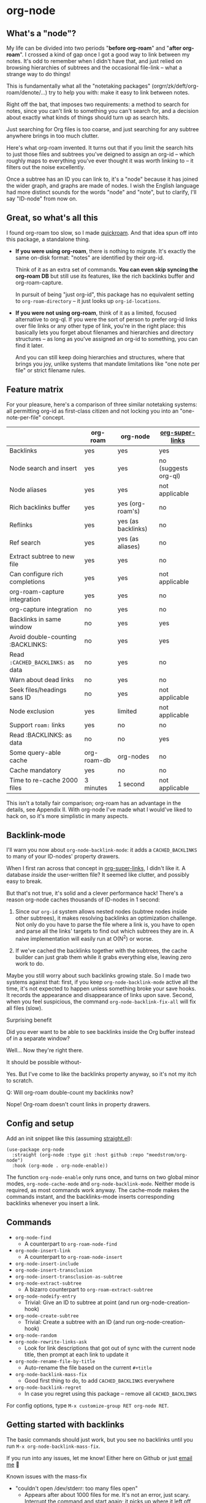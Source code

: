 * org-node
** What's a "node"?

My life can be divided into two periods "*before org-roam*" and "*after org-roam*".  I crossed a kind of gap once I got a good way to link between my notes.  It's odd to remember when I didn't have that, and just relied on browsing hierarchies of subtrees and the occasional file-link -- what a strange way to do things!

This is fundamentally what all the "notetaking packages" (orgrr/zk/deft/org-roam/denote/...) try to help you with: make it easy to link between notes.

Right off the bat, that imposes two requirements: a method to search for notes, since you can't link to something you can't search for, and a decision about exactly what kinds of things should turn up as search hits.

Just searching for Org files is too coarse, and just searching for any subtree anywhere brings in too much clutter.

Here's what org-roam invented.  It turns out that if you limit the search hits to just those files and subtrees you've deigned to assign an org-id -- which roughly maps to everything you've ever thought it was worth linking to -- it filters out the noise excellently.

Once a subtree has an ID you can link to, it's a "node" because it has joined the wider graph, and graphs are made of nodes.  I wish the English language had more distinct sounds for the words "node" and "note", but to clarify, I'll say "ID-node" from now on.

** Great, so what's all this

I found org-roam too slow, so I made [[https://github.com/meedstrom/quickroam][quickroam]].  And that idea spun off into this package, a standalone thing.

- *If you were using org-roam*, there is nothing to migrate.  It's exactly the same on-disk format: "notes" are identified by their org-id.

  Think of it as an extra set of commands.  *You can even skip syncing the org-roam DB* but still use its features, like the rich backlinks buffer and org-roam-capture.

  In pursuit of being "just org-id", this package has no equivalent setting to =org-roam-directory= -- it just looks up =org-id-locations=.

- *If you were not using org-roam*, think of it as a limited, focused alternative to org-ql.  If you were the sort of person to prefer org-id links over file links or any other type of link, you're in the right place: this basically lets you forget about filenames and hierarchies and directory structures -- as long as you've assigned an org-id to something, you can find it later.

  And you can still keep doing hierarchies and structures, where that brings you joy, unlike systems that mandate limitations like "one note per file" or strict filename rules.

** Feature matrix

For your pleasure, here's a comparison of three similar notetaking systems: all permitting org-id as first-class citizen and not locking you into an "one-note-per-file" concept.

|                                   | org-roam    | org-node           | [[https://github.com/toshism/org-super-links][org-super-links]]      |
|-----------------------------------+-------------+--------------------+----------------------|
| Backlinks                         | yes         | yes                | yes                  |
| Node search and insert            | yes         | yes                | no (suggests org-ql) |
| Node aliases                      | yes         | yes                | not applicable       |
| Rich backlinks buffer             | yes         | yes (org-roam's)   | no                   |
| Reflinks                          | yes         | yes (as backlinks) | no                   |
| Ref search                        | yes         | yes (as aliases)   | no                   |
| Extract subtree to new file       | yes         | yes                | no                   |
| Can configure rich completions    | yes         | yes                | not applicable       |
| org-roam-capture integration      | yes         | yes                | no                   |
| org-capture integration           | no          | yes                | no                   |
| Backlinks in same window          | no          | yes                | yes                  |
| Avoid double-counting :BACKLINKS: | no          | yes                | yes                  |
| Read =:CACHED_BACKLINKS:= as data   | no          | yes                | no                   |
| Warn about dead links             | no          | yes                | no                   |
| Seek files/headings sans ID       | no          | yes                | not applicable       |
| Node exclusion                    | yes         | limited            | not applicable       |
| Support =roam:= links               | yes         | no                 | no                   |
| Read :BACKLINKS: as data          | no          | no                 | yes                  |
| Some query-able cache             | org-roam-db | org-nodes          | no                   |
|-----------------------------------+-------------+--------------------+----------------------|
| Cache mandatory                   | yes         | no                 | no                   |
| Time to re-cache 2000 files       | 3 minutes   | 1 second           | not applicable       |

This isn't a totally fair comparison; org-roam has an advantage in the details, see Appendix II.  With org-node I've made what I would've liked to hack on, so it's more simplistic in many aspects.

** Backlink-mode

I'll warn you now about =org-node-backlink-mode=: it adds a =CACHED_BACKLINKS= to many of your ID-nodes' property drawers.

When I first ran across that concept in [[https://github.com/toshism/org-super-links][org-super-links]], I didn't like it.  A database /inside/ the user-written file?  It seemed like clutter, and possibly easy to break.

But that's not true, it's solid and a clever performance hack!  There's a reason org-node caches thousands of ID-nodes in 1 second:

1. Since our =org-id= system allows nested nodes (subtree nodes inside other subtrees), it makes resolving backlinks an optimization challenge.  Not only do you have to parse the file where a link is, you have to open and parse all the links' targets to find out which subtrees they are in.  A naive implementation will easily run at O(N^{2}) or worse.

2. If we've cached the backlinks together with the subtrees, the cache builder can just grab them while it grabs everything else, leaving zero work to do.

Maybe you still worry about such backlinks growing stale.  So I made two systems against that: first, if you keep =org-node-backlink-mode= active all the time, it's not expected to happen unless something broke your save hooks.  It records the appearance and disappearance of links upon save.  Second, when you feel suspicious, the command =org-node-backlink-fix-all= will fix all files (slow).

**** Surprising benefit

Did you ever want to be able to see backlinks inside the Org buffer instead of in a separate window?

Well... Now they're right there.

**** It should be possible without-

Yes.  But I've come to like the backlinks property anyway, so it's not my itch to scratch.

**** Q: Will org-roam double-count my backlinks now?

Nope!  Org-roam doesn't count links in property drawers.

** Config and setup

Add an init snippet like this (assuming [[https://github.com/radian-software/straight.el][straight.el]]):

#+begin_src elisp
(use-package org-node
  :straight (org-node :type git :host github :repo "meedstrom/org-node")
  :hook (org-mode . org-node-enable))
#+end_src

The function =org-node-enable= only runs once, and turns on two global minor modes, =org-node-cache-mode= and =org-node-backlink-mode=.  Neither mode is required, as most commands work anyway.  The cache-mode makes the commands instant, and the backlinks-mode inserts corresponding backlinks whenever you insert a link.

** Commands

- =org-node-find=
  - A counterpart to =org-roam-node-find=
- =org-node-insert-link=
  - A counterpart to =org-roam-node-insert=
- =org-node-insert-include=
- =org-node-insert-transclusion=
- =org-node-insert-transclusion-as-subtree=
- =org-node-extract-subtree=
  - A bizarro counterpart to =org-roam-extract-subtree=
- =org-node-nodeify-entry=
  - Trivial: Give an ID to subtree at point (and run org-node-creation-hook)
- =org-node-create-subtree=
  - Trivial: Create a subtree with an ID (and run org-node-creation-hook)
- =org-node-random=
- =org-node-rewrite-links-ask=
  - Look for link descriptions that got out of sync with the current node title, then prompt at each link to update it
- =org-node-rename-file-by-title=
  - Auto-rename the file based on the current =#+title=
- =org-node-backlink-mass-fix=
  - Good first thing to do, to add =CACHED_BACKLINKS= everywhere
- =org-node-backlink-regret=
  - In case you regret using this package -- remove all =CACHED_BACKLINKS=

For config options, type =M-x customize-group RET org-node RET=.

** Getting started with backlinks

The basic commands should just work, but you see no backlinks until you run =M-x org-node-backlink-mass-fix=.

If you run into any issues, let me know!  Either here on Github or just [[mailto:meedstrom@runbox.eu][email me]] 💝

# Mention taking ownership of org-id

**** Known issues with the mass-fix

- "couldn't open /dev/stderr: too many files open"
  - Appears after about 1000 files for me.  It's not an error, just scary.  Interrupt the command and start again; it picks up where it left off, with no further complaint.
  - Two reasons the command opens all files before beginning its work -- first, it's faster that way.  For each link found, it visits the target, so any given file gets visited many times anyway.  Second, it means you can stop and resume at any time.  Very convenient when a problem comes up.

**** Enabling org-roam-buffer

You have two ways to borrow the power of =M-x org-roam-buffer-toggle=.  But first, both ways have the same limitations:

- Reflinks are represented as backlinks -- no separate reflinks heading
- It behaves as if the :unique parameter is t and :point is equal to that of the node heading.

The first way is cutting out the org-roam DB entirely:

#+begin_src elisp
(require 'org-node-roam)
(advice-add 'org-roam-backlinks-get :override
            #'org-node--fabricate-roam-backlinks)
#+end_src

The second way (experimental) is translating org-node's info into a form suitable for the org-roam DB.  This reveals just how much of the slowness of =org-roam-db-sync= came from EmacSQL/SQLite itself!

#+begin_src elisp
;; eval once
(org-node-cache-reset)
(org-node-feed-roam-db) ;; slow, maybe 1/5 of an (org-roam-db-sync 'force)

;; init snippet
(require 'org-node-roam)
(add-hook 'org-node-cache-file-hook #'org-node-feed-file-to-roam-db)
#+end_src

This second method has potential to unlock more org-roam features (like =org-roam-display-templates=), but does not yet send all the data that org-roam wants, and given that it's slow anyway you may as well continue using the real =org-roam-db-sync=.


** Org-capture

You may know that org-roam had its own set of capture templates: the =org-roam-capture-templates=.

It can make sense, for people who fully understand the magic of capture templates.  I didn't, so I was not confident using a second-order abstraction over an already leaky abstraction.

That's why I never got acquainted with =M-x org-roam-capture=, only indirectly using the templates via =org-roam-node-find=.  It was a jungle I didn't want to explore.

So I wondered if you can reproduce the functionality on top of vanilla org-capture.  That'd be less scary.  The answer is yes!

Set-up: write a capture template that uses =(function org-node-capture-target)= as the =target=, and then you can use it via good old =M-x org-capture= to capture to any of your ID nodes.  Something like:

#+begin_src elisp
(setq org-capture-templates
      '(("n" "ID node" plain (function org-node-capture-target))))
#+end_src

And if you want the =org-node-find= command to also outsource to org-capture when creating new nodes, use the following setting.

#+begin_src elisp
(setq org-node-creation-fn #'org-capture)
#+end_src


** For you who use Org-roam at the same time

Some user options to feel at home

- Set =org-node-creation-fn= to =org-node-creation-fn-roam-capture=
- Set =org-node-slug-fn= to =org-node-slugify-like-roam=
- Set =org-node-creation-hook= to =nil=
  
** Rich completions

How to prepend subtrees with their outline paths:

#+begin_src elisp
(setq org-node-format-candidate-fn
      (defun my-format-with-olp (node title)
        "Prepend subtree completions with the outline path."
        (if-let ((olp (plist-get node :olp)))
            (concat (string-join olp " > ") " > " title)
          title)))
#+end_src

** Limitations
*** Excluding nodes
The =org-node-filter-fn= works well for ignoring TODO items that happen to have an ID, and ignoring org-drill items and that sort of thing, but beyond that, it has limited utility because unlike org-roam, *child ID nodes of an excluded node are not excluded!*

So let's say you have a big archive file, fulla IDs, and you want to exclude all of it.  Putting a =:ROAM_EXCLUDE: t= at the top won't do it.  As it stands, what I'd suggest is unfortunately, look at the file name.

The point of org-id is to avoid dependence on filenames, but it's often pragmatic to let up on purism just a bit :-) It works well for me to filter out any file or directory that happens to contain "archive" in the name:

#+begin_src elisp
(setq org-node-filter-fn
      (lambda (node)
        (and (not (plist-get node :exclude))
             (not (plist-get node :todo))
             (not (member "drill" (plist-get node :tags)))
             (not (string-search "archive" (plist-get node :file-path))))))
#+end_src

*** Ref format

For now, don't insert formatted links like =[[http...][description]]= in the =ROAM_REFS= field.  Just the raw URL.

** Appendix 0: Command equivalents :noexport:

Things you may as well just use from org-roam.  No vanilla org-mode equivalent, and I won't reinvent the wheel.

- org-roam-tag-add   
- org-roam-alias-add
- org-roam-ref-add
- org-roam-buffer-toggle

** Appendix I: Rosetta stone

API comparison between org-roam and org-node.

| Action                          | org-roam                        | org-node                                                                     |
|---------------------------------+---------------------------------+------------------------------------------------------------------------------|
| Get ID at point                 | =(org-roam-id-at-point)=          | =(org-id-get nil nil nil t)=                                                   |
| Get node at point               | =(org-roam-node-at-point)=        | =(gethash (org-id-get nil nil nil t) org-nodes)=                               |
| Get list of files               | =(org-roam-list-files)=           | =(seq-uniq (hash-table-values org-id-locations))=                              |
| Prompt user to pick a node      | =(org-roam-node-read)=            | =(gethash (completing-read "Node: " org-node-collection) org-node-collection)= |
| Get backlink IDs                |                                 | =(plist-get NODE :backlink-origins)=                                           |
| Get org-roam-backlink objects   | =(org-roam-backlinks-get NODE)=   | =(org-node--fabricate-roam-backlinks (org-node--fabricate-roam-object NODE))=  |
| Get title                       | =(org-roam-node-title NODE)=      | =(plist-get NODE :title)=                                                      |
| Get ID                          | =(org-roam-node-id NODE)=         | =(plist-get NODE :id)=                                                         |
| Get filename                    | =(org-roam-node-file NODE)=       | =(plist-get NODE :file-path)=                                                  |
| Get tags                        | =(org-roam-node-tags NODE)=       | =(plist-get NODE :tags)=, no inherited tags                                    |
| Get subtree TODO state          | =(org-roam-node-todo NODE)=       | =(plist-get NODE :todo)=, only that match global =org-todo-keywords=             |
| Get outline level               | =(org-roam-node-level NODE)=      | =(plist-get NODE :level)=, also the boolean =:is-subtree=                        |
| Get =ROAM_ALIASES=                | =(org-roam-node-aliases NODE)=    | =(plist-get NODE :aliases)=                                                    |
| Get =ROAM_REFS=                   | =(org-roam-node-refs NODE)=       | =(plist-get NODE :roam-refs)=                                                  |
| Get =ROAM_EXCLUDE=                |                                 | =(plist-get NODE :exclude)=, doesn't inherit parent excludes!                  |
| Get char position               | =(org-roam-node-point NODE)=      | =(plist-get NODE :pos)=                                                        |
| Get :PROPERTIES:                | =(org-roam-node-properties NODE)= | =(plist-get NODE :properties)=                                                 |
| Get title of file where NODE is | =(org-roam-node-file-title NODE)= | =(plist-get NODE :file-title)=                                                 |
| Get subtree heading sans TODO   | =(org-roam-node-title NODE)=      | =(org-node--visit-get-true-heading NODE)=                                              |
| Get outline-path                | =(org-roam-node-olp NODE)=        | =(plist-get NODE :olp)=                                                        |
| Get subtree priority            | =(org-roam-node-priority NODE)=   |                                                                              |
| Get subtree SCHEDULED           | =(org-roam-node-scheduled NODE)=  | =(plist-get NODE :scheduled)=                                                  |
| Get subtree DEADLINE            | =(org-roam-node-deadline NODE)=   | =(plist-get NODE :deadline)=                                                   |
| Get org-roam-reflink objects    | =(org-roam-reflinks-get NODE)=    |                                                                              |
| Ensure fresh data               | =(org-roam-db-sync)=              | =(org-node-cache-ensure-fresh)=                                                |

** Appendix II: Pros of org-roam

1. It is the most general toolkit.  Take a function like =org-roam-id-at-point=.  Why does it exist, when you could use =(org-id-get nil nil nil t)=?  Well, the org-roam version ignores those ancestor headings that have an ID but have been marked not to count as "Roam nodes", so it travels further up the tree until it finds one that is indeed "a Roam node".

   - This brings good to some users.  Complexity is not the enemy.  It's just a bit of a YAML vs TOML situation.  Or lsp-mode vs eglot.  I prefer to try to be "closer to the metal", use vanilla =org-capture= instead of =org-roam-capture=, look up vanilla =org-id-locations= instead of =org-roam-directory= etc.  Not have so many wrappers.

2. Take the variable =org-roam-mode-sections=.  Under any ordinary Emacs Lisp package, this would just be a list of functions.  But in fact, you can add to it a cons cell of a function plus the arguments to pass to it.  I like programmability, but this is ... oriented towards people who aren't programmers, I think.

   - It does make the org-roam source code a slower read.  You scratch your head and ask "Why is it made that way?"  Then you see, and you say "Ah, but /I/ don't need that!"  Well, maybe someone does.

3. Take the variable =org-roam-node-display-templates=.  At least, others may consider this a pro, but for my tastes no.  I try to let people customize with little lambdas and provide examples of how they'd get some result or other.  This instead has the dream UI where you can just set the variable to a string "${olp} ${tags} ${title}" or some such and be done with it.  Problem is it's a new mini-DSL (domain-specific language), and when you learn it you miss out on an elisp lesson.  Convenient for beginners but also /keeps/ them beginners.

** Appendix III: Other bonus fixes :noexport:

On Doom's Org module, you may need a fix to use org-transclusion:

#+begin_src elisp
(if (modulep! :lang org)
    ;; fix interference with org-transclusion
    (after! org
      (advice-remove 'org-link-search '+org--recenter-after-follow-link-a)))
#+end_src

* Question for you

I want to try to merge =:ROAM_REFS:= with the =:ID:= field.  I.e. let you paste URLs (or any other text string) directly on the ID field, because that's all =ROAM_REFS= are, and such a design would make it self-evident.

I think there must be many people today who remain unsure what a roam ref is, because they have a backlog of 500 other Emacs/Org concepts to learn.

Plus, such a design would mean I can run the same code to collect backlinks as reflinks, as reflinks would just /be/ backlinks.

Maybe if that doesn't pan out, we could make an =ID_ALIASES= field, so it's at least cognate to =ROAM_ALIASES=.

Or =EXTRA_IDS=.  I think that may be best.

What do you think? Awesome? Terrible?
